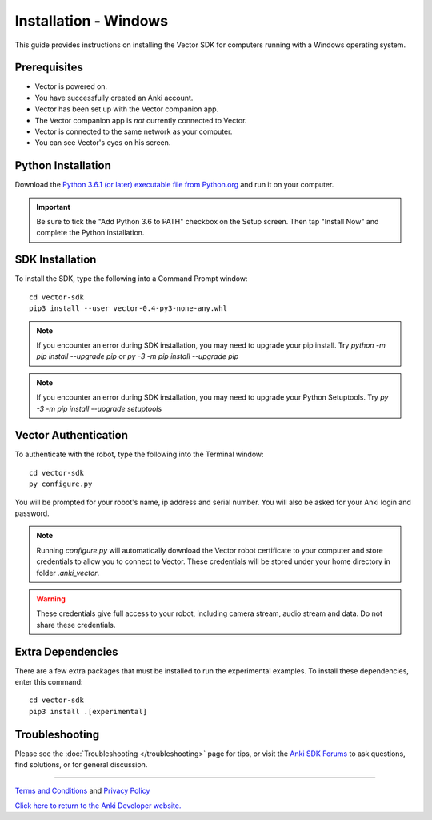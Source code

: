 .. _install-windows:

######################
Installation - Windows
######################

This guide provides instructions on installing the Vector SDK for computers running with a Windows operating system.

^^^^^^^^^^^^^
Prerequisites
^^^^^^^^^^^^^

* Vector is powered on.
* You have successfully created an Anki account.
* Vector has been set up with the Vector companion app.
* The Vector companion app is *not* currently connected to Vector.
* Vector is connected to the same network as your computer.
* You can see Vector's eyes on his screen.


^^^^^^^^^^^^^^^^^^^
Python Installation
^^^^^^^^^^^^^^^^^^^


Download the `Python 3.6.1 (or later) executable file from Python.org <https://www.python.org/downloads/windows/>`_ and
run it on your computer.

.. important:: Be sure to tick the "Add Python 3.6 to PATH" checkbox on the Setup screen. Then tap "Install Now" and complete the Python installation.

^^^^^^^^^^^^^^^^
SDK Installation
^^^^^^^^^^^^^^^^

To install the SDK, type the following into a Command Prompt window::

    cd vector-sdk
    pip3 install --user vector-0.4-py3-none-any.whl

.. note:: If you encounter an error during SDK installation, you may need to upgrade your pip install. Try `python -m pip install --upgrade pip` or `py -3 -m pip install --upgrade pip`

.. note:: If you encounter an error during SDK installation, you may need to upgrade your Python Setuptools. Try `py -3 -m pip install --upgrade setuptools`

^^^^^^^^^^^^^^^^^^^^^
Vector Authentication
^^^^^^^^^^^^^^^^^^^^^

To authenticate with the robot, type the following into the Terminal window::

    cd vector-sdk
    py configure.py

You will be prompted for your robot's name, ip address and serial number. You will also be asked for your Anki login and password.

.. note:: Running `configure.py` will automatically download the Vector robot certificate to your computer and store credentials to allow you to connect to Vector. These credentials will be stored under your home directory in folder `.anki_vector`.

.. warning:: These credentials give full access to your robot, including camera stream, audio stream and data. Do not share these credentials.

^^^^^^^^^^^^^^^^^^
Extra Dependencies
^^^^^^^^^^^^^^^^^^

There are a few extra packages that must be installed to run the experimental examples. To install these dependencies, enter this command::

    cd vector-sdk
    pip3 install .[experimental]

^^^^^^^^^^^^^^^
Troubleshooting
^^^^^^^^^^^^^^^

Please see the :doc:`Troubleshooting </troubleshooting>` page for tips, or visit the `Anki SDK Forums <https://forums.anki.com/>`_ to ask questions, find solutions, or for general discussion.

----

`Terms and Conditions <https://www.anki.com/en-us/company/terms-and-conditions>`_ and `Privacy Policy <https://www.anki.com/en-us/company/privacy>`_

`Click here to return to the Anki Developer website. <http://developer.anki.com>`_

